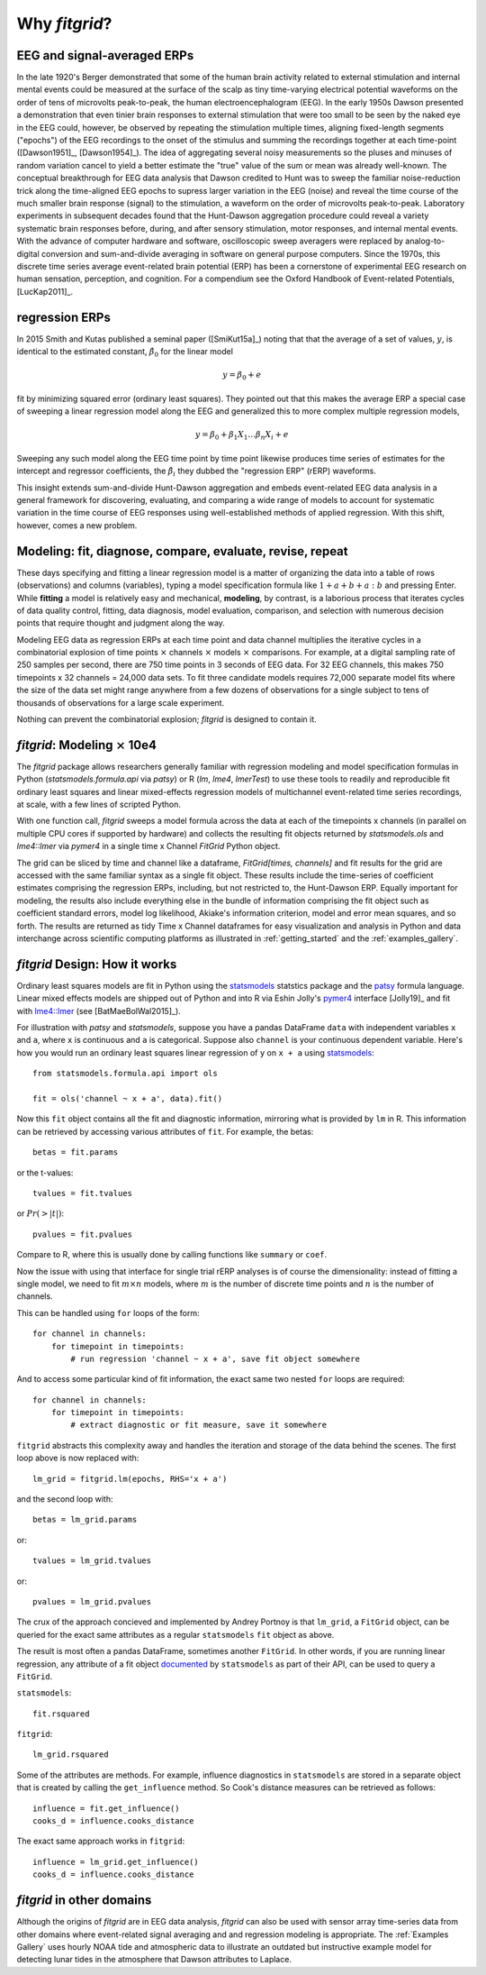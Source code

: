 .. _why_fitgrid:

##############
Why `fitgrid`?
##############


============================
EEG and signal-averaged ERPs
============================

In the late 1920's Berger demonstrated that some of the human brain
activity related to external stimulation and internal mental events
could be measured at the surface of the scalp as tiny time-varying
electrical potential waveforms on the order of tens of microvolts
peak-to-peak, the human electroencephalogram (EEG). In the early 1950s
Dawson presented a demonstration that even tinier brain responses to
external stimulation that were too small to be seen by the naked eye
in the EEG could, however, be observed by repeating the stimulation
multiple times, aligning fixed-length segments ("epochs") of the EEG
recordings to the onset of the stimulus and summing the recordings
together at each time-point ([Dawson1951]_, [Dawson1954]_). The idea
of aggregating several noisy measurements so the pluses and minuses of
random variation cancel to yield a better estimate the "true" value of
the sum or mean was already well-known. The conceptual breakthrough
for EEG data analysis that Dawson credited to Hunt was to sweep the
familiar noise-reduction trick along the time-aligned EEG epochs to
supress larger variation in the EEG (noise) and reveal the time course
of the much smaller brain response (signal) to the stimulation, a
waveform on the order of microvolts peak-to-peak. Laboratory
experiments in subsequent decades found that the Hunt-Dawson
aggregation procedure could reveal a variety systematic brain
responses before, during, and after sensory stimulation, motor
responses, and internal mental events. With the advance of computer
hardware and software, oscilloscopic sweep averagers were replaced by
analog-to-digital conversion and sum-and-divide averaging in software
on general purpose computers. Since the 1970s, this discrete time
series average event-related brain potential (ERP) has been a
cornerstone of experimental EEG research on human sensation,
perception, and cognition. For a compendium see the Oxford Handbook of
Event-related Potentials, [LucKap2011]_.


===============
regression ERPs
===============

In 2015 Smith and Kutas published a seminal paper ([SmiKut15a]_) noting
that that the average of a set of values, :math:`y`, is identical to
the estimated constant, :math:`\hat{\beta}_{0}` for the linear model

.. math::

  y = \beta_{0} + e

fit by minimizing squared error (ordinary least squares). They pointed
out that this makes the average ERP a special case of sweeping a
linear regression model along the EEG and generalized this to
more complex multiple regression models,

.. math::

   y = \beta_{0} + \beta_{1}X_{1} \ldots \beta_{n}X_{i} + e

Sweeping any such model along the EEG time point by time point
likewise produces time series of estimates for the intercept and
regressor coefficients, the :math:`\hat{\beta}_{i}` they dubbed the
"regression ERP" (rERP) waveforms.

This insight extends sum-and-divide Hunt-Dawson aggregation and embeds
event-related EEG data analysis in a general framework for
discovering, evaluating, and comparing a wide range of models to
account for systematic variation in the time course of EEG responses
using well-established methods of applied regression. With
this shift, however, comes a new problem.

==========================================================
Modeling: fit, diagnose, compare, evaluate, revise, repeat
==========================================================

These days specifying and fitting a linear regression model is a
matter of organizing the data into a table of rows (observations) and
columns (variables), typing a model specification formula like
:math:`1 + a + b + a:b` and pressing Enter. While **fitting** a model is
relatively easy and mechanical, **modeling**, by contrast, is a laborious
process that iterates cycles of data quality control, fitting,
data diagnosis, model evaluation, comparison, and selection with numerous
decision points that require thought and judgment along the way.

Modeling EEG data as regression ERPs at each time point and data
channel multiplies the iterative cycles in a combinatorial explosion
of time points :math:`\times` channels :math:`\times` models
:math:`\times` comparisons. For example, at a digital sampling rate of
250 samples per second, there are 750 time points in 3 seconds of EEG
data. For 32 EEG channels, this makes 750 timepoints x 32 channels =
24,000 data sets. To fit three candidate models requires 72,000
separate model fits where the size of the data set might range
anywhere from a few dozens of observations for a single subject to
tens of thousands of observations for a large scale experiment.

Nothing can prevent the combinatorial explosion; `fitgrid`
is designed to contain it.


=======================================
`fitgrid`: Modeling :math:`\times` 10e4
=======================================

The `fitgrid` package allows researchers generally familiar with
regression modeling and model specification formulas in Python
(`statsmodels.formula.api` via `patsy`) or R (`lm`, `lme4`,
`lmerTest`) to use these tools to readily and reproducible fit
ordinary least squares and linear mixed-effects regression models of 
multichannel event-related time series recordings, at scale, with
a few lines of scripted Python. 

With one function call, `fitgrid` sweeps a model formula across the
data at each of the timepoints x channels (in parallel on multiple CPU
cores if supported by hardware) and collects the resulting fit objects
returned by `statsmodels.ols` and `lme4::lmer` via `pymer4` in a
single time x Channel `FitGrid` Python object. 

The grid can be sliced by time and channel like a dataframe,
`FitGrid[times, channels]` and fit results for the grid are accessed
with the same familiar syntax as a single fit object. These results
include the time-series of coefficient estimates comprising the
regression ERPs, including, but not restricted to, the Hunt-Dawson
ERP.  Equally important for modeling, the results also include
everything else in the bundle of information comprising the fit object
such as coefficient standard errors, model log likelihood, Akiake's
information criterion, model and error mean squares, and so
forth. The results are returned as tidy Time x Channel dataframes
for easy visualization and analysis in Python and data interchange
across scientific computing platforms as illustrated in
:ref:`getting_started` and the :ref:`examples_gallery`.


==============================
`fitgrid` Design: How it works
==============================

Ordinary least squares models are fit in Python using the
`statsmodels`_ statstics package and the `patsy
<https://patsy.readthedocs.io/en/latest/>`_ formula language. Linear
mixed effects models are shipped out of Python and into R via Eshin Jolly's
`pymer4 <https://github.com/kmerkmer/pymer>`_ interface [Jolly19]_ and fit with
`lme4::lmer
<https://cran.r-project.org/web/packages/lme4/index.html>`_ (see
[BatMaeBolWal2015]_).

For illustration with `patsy` and `statsmodels`, suppose you have a
pandas DataFrame ``data`` with independent variables ``x`` and ``a``,
where ``x`` is continuous and ``a`` is categorical. Suppose also
``channel`` is your continuous dependent variable.  Here's how you
would run an ordinary least squares linear regression of ``y`` on
``x + a`` using `statsmodels <http://www.statsmodels.org>`_::

    from statsmodels.formula.api import ols

    fit = ols('channel ~ x + a', data).fit()

Now this ``fit`` object contains all the fit and diagnostic information,
mirroring what is provided by ``lm`` in R. This information can be retrieved by
accessing various attributes of ``fit``. For example, the betas::

    betas = fit.params

or the t-values::
    
    tvalues = fit.tvalues

or :math:`Pr(>|t|)`::

    pvalues = fit.pvalues

Compare to R, where this is usually done by calling functions like ``summary``
or ``coef``. 

Now the issue with using that interface for single trial rERP analyses
is of course the dimensionality: instead of fitting a single model, we
need to fit :math:`m \times n` models, where :math:`m` is the number
of discrete time points and :math:`n` is the number of channels.

This can be handled using ``for`` loops of the form::

    for channel in channels:
        for timepoint in timepoints:
            # run regression 'channel ~ x + a', save fit object somewhere

And to access some particular kind of fit information, the exact same two
nested ``for`` loops are required::

    for channel in channels:
        for timepoint in timepoints:
            # extract diagnostic or fit measure, save it somewhere


``fitgrid`` abstracts this complexity away and handles the iteration and
storage of the data behind the scenes. The first loop above is now replaced
with::

    lm_grid = fitgrid.lm(epochs, RHS='x + a')

and the second loop with::

    betas = lm_grid.params

or::

    tvalues = lm_grid.tvalues

or::

    pvalues = lm_grid.pvalues

The crux of the approach concieved and implemented by Andrey Portnoy
is that ``lm_grid``, a ``FitGrid`` object, can be queried for the
exact same attributes as a regular ``statsmodels`` ``fit`` object as
above.

The result is most often a pandas DataFrame, sometimes another
``FitGrid``. In other words, if you are running linear regression, any
attribute of a fit object `documented
<http://www.statsmodels.org/stable/generated/statsmodels.regression.linear_model.RegressionResults.html>`_
by ``statsmodels`` as part of their API, can be used to query a
``FitGrid``.

``statsmodels``::

    fit.rsquared

``fitgrid``::

    lm_grid.rsquared

Some of the attributes are methods. For example, influence diagnostics in
``statsmodels`` are stored in a separate object that is created by calling the
``get_influence`` method. So Cook's distance measures can be retrieved as follows::

    influence = fit.get_influence()
    cooks_d = influence.cooks_distance

The exact same approach works in ``fitgrid``::

    influence = lm_grid.get_influence()
    cooks_d = influence.cooks_distance


==========================
`fitgrid` in other domains
==========================

Although the origins of `fitgrid` are in EEG data analysis, `fitgrid`
can also be used with sensor array time-series data from other domains
where event-related signal averaging and and regression modeling is
appropriate. The :ref:`Examples Gallery` uses hourly NOAA tide and
atmospheric data to illustrate an outdated but instructive example
model for detecting lunar tides in the atmosphere that Dawson
attributes to Laplace.

